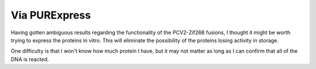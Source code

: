 **************
Via PURExpress
**************

Having gotten ambiguous results regarding the functionality of the PCV2-Zif268 
fusions, I thought it might be worth trying to express the proteins in vitro.  
This will eliminate the possibility of the proteins losing activity in storage.

One difficulty is that I won't know how much protein I have, but it may not 
matter as long as I can confirm that all of the DNA is reacted.
